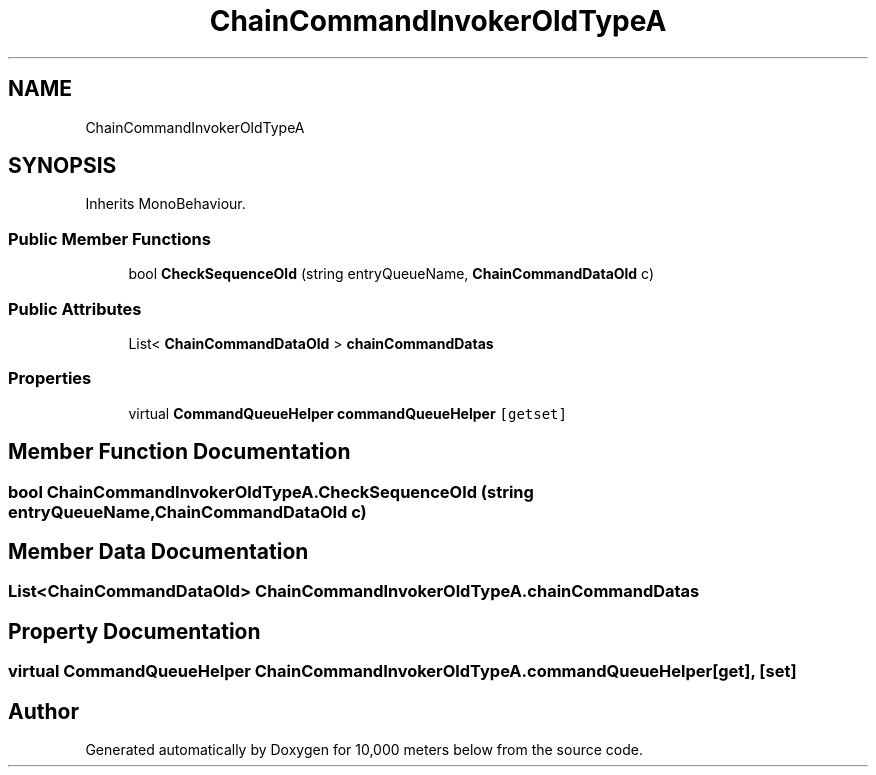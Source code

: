 .TH "ChainCommandInvokerOldTypeA" 3 "Sun Dec 12 2021" "10,000 meters below" \" -*- nroff -*-
.ad l
.nh
.SH NAME
ChainCommandInvokerOldTypeA
.SH SYNOPSIS
.br
.PP
.PP
Inherits MonoBehaviour\&.
.SS "Public Member Functions"

.in +1c
.ti -1c
.RI "bool \fBCheckSequenceOld\fP (string entryQueueName, \fBChainCommandDataOld\fP c)"
.br
.in -1c
.SS "Public Attributes"

.in +1c
.ti -1c
.RI "List< \fBChainCommandDataOld\fP > \fBchainCommandDatas\fP"
.br
.in -1c
.SS "Properties"

.in +1c
.ti -1c
.RI "virtual \fBCommandQueueHelper\fP \fBcommandQueueHelper\fP\fC [getset]\fP"
.br
.in -1c
.SH "Member Function Documentation"
.PP 
.SS "bool ChainCommandInvokerOldTypeA\&.CheckSequenceOld (string entryQueueName, \fBChainCommandDataOld\fP c)"

.SH "Member Data Documentation"
.PP 
.SS "List<\fBChainCommandDataOld\fP> ChainCommandInvokerOldTypeA\&.chainCommandDatas"

.SH "Property Documentation"
.PP 
.SS "virtual \fBCommandQueueHelper\fP ChainCommandInvokerOldTypeA\&.commandQueueHelper\fC [get]\fP, \fC [set]\fP"


.SH "Author"
.PP 
Generated automatically by Doxygen for 10,000 meters below from the source code\&.
